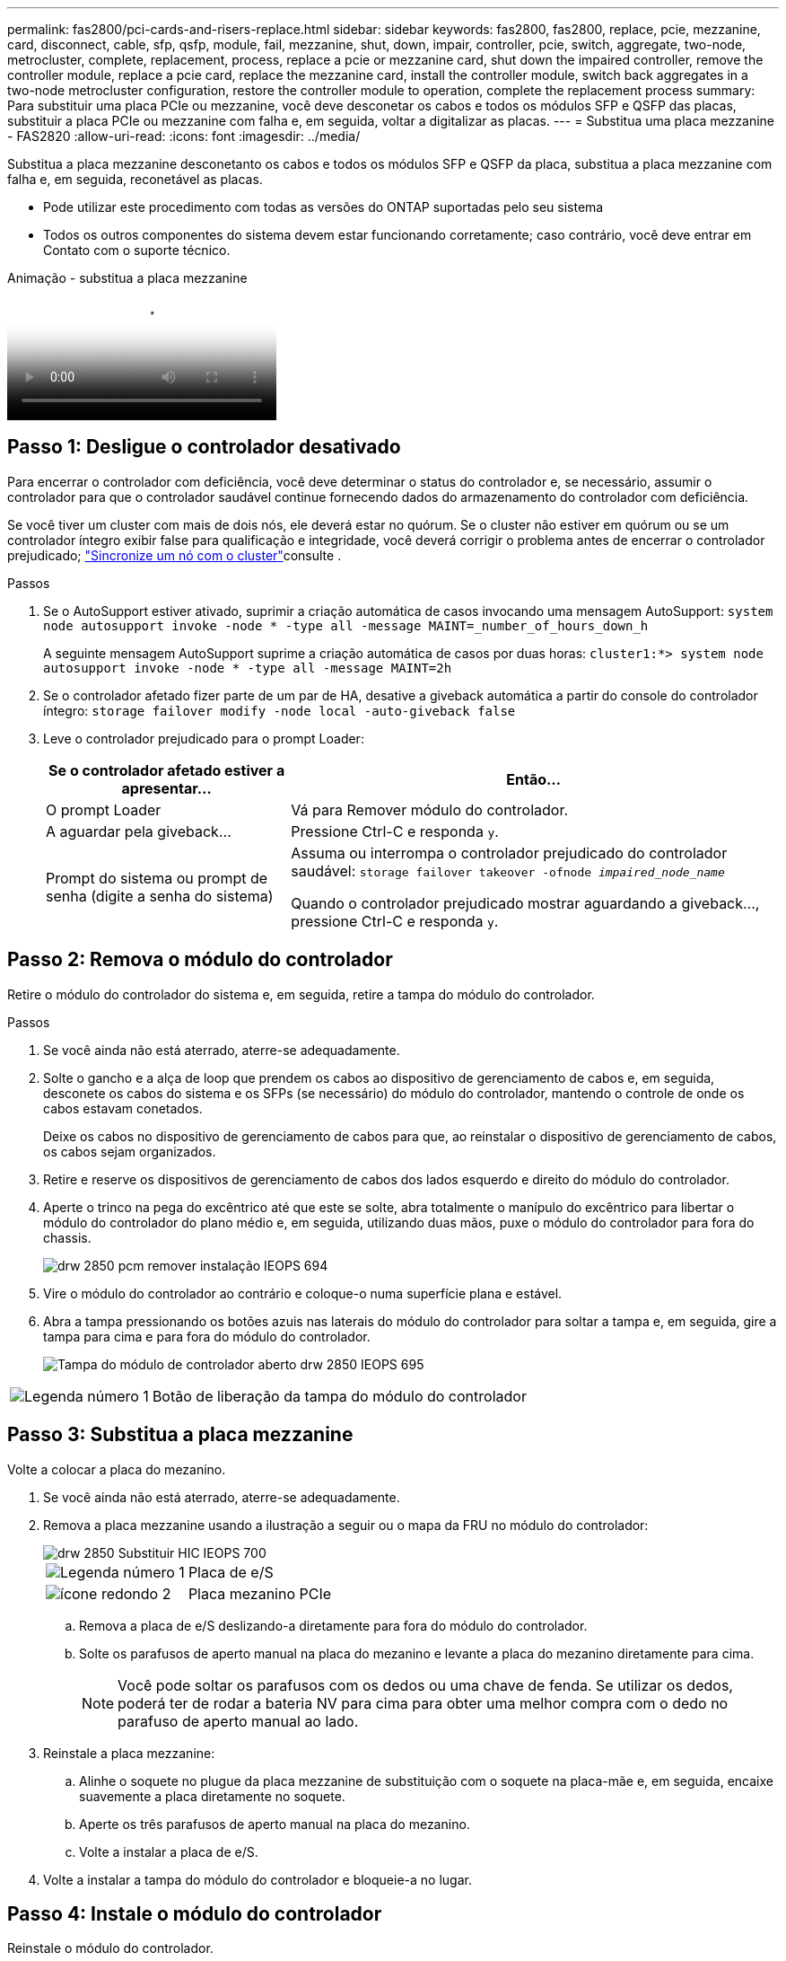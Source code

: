 ---
permalink: fas2800/pci-cards-and-risers-replace.html 
sidebar: sidebar 
keywords: fas2800, fas2800, replace, pcie, mezzanine, card, disconnect, cable, sfp, qsfp, module, fail, mezzanine, shut, down, impair, controller, pcie, switch, aggregate, two-node, metrocluster, complete, replacement, process, replace a pcie or mezzanine card, shut down the impaired controller, remove the controller module, replace a pcie card, replace the mezzanine card, install the controller module, switch back aggregates in a two-node metrocluster configuration, restore the controller module to operation, complete the replacement process 
summary: Para substituir uma placa PCIe ou mezzanine, você deve desconetar os cabos e todos os módulos SFP e QSFP das placas, substituir a placa PCIe ou mezzanine com falha e, em seguida, voltar a digitalizar as placas. 
---
= Substitua uma placa mezzanine - FAS2820
:allow-uri-read: 
:icons: font
:imagesdir: ../media/


[role="lead"]
Substitua a placa mezzanine desconetanto os cabos e todos os módulos SFP e QSFP da placa, substitua a placa mezzanine com falha e, em seguida, reconetável as placas.

* Pode utilizar este procedimento com todas as versões do ONTAP suportadas pelo seu sistema
* Todos os outros componentes do sistema devem estar funcionando corretamente; caso contrário, você deve entrar em Contato com o suporte técnico.


.Animação - substitua a placa mezzanine
video::a8ec891d-f6f6-4479-9ca2-af47017254ff[panopto]


== Passo 1: Desligue o controlador desativado

Para encerrar o controlador com deficiência, você deve determinar o status do controlador e, se necessário, assumir o controlador para que o controlador saudável continue fornecendo dados do armazenamento do controlador com deficiência.

Se você tiver um cluster com mais de dois nós, ele deverá estar no quórum. Se o cluster não estiver em quórum ou se um controlador íntegro exibir false para qualificação e integridade, você deverá corrigir o problema antes de encerrar o controlador prejudicado; link:https://docs.netapp.com/us-en/ontap/system-admin/synchronize-node-cluster-task.html?q=Quorum["Sincronize um nó com o cluster"^]consulte .

.Passos
. Se o AutoSupport estiver ativado, suprimir a criação automática de casos invocando uma mensagem AutoSupport: `system node autosupport invoke -node * -type all -message MAINT=_number_of_hours_down_h`
+
A seguinte mensagem AutoSupport suprime a criação automática de casos por duas horas: `cluster1:*> system node autosupport invoke -node * -type all -message MAINT=2h`

. Se o controlador afetado fizer parte de um par de HA, desative a giveback automática a partir do console do controlador íntegro: `storage failover modify -node local -auto-giveback false`
. Leve o controlador prejudicado para o prompt Loader:
+
[cols="1,2"]
|===
| Se o controlador afetado estiver a apresentar... | Então... 


 a| 
O prompt Loader
 a| 
Vá para Remover módulo do controlador.



 a| 
A aguardar pela giveback...
 a| 
Pressione Ctrl-C e responda `y`.



 a| 
Prompt do sistema ou prompt de senha (digite a senha do sistema)
 a| 
Assuma ou interrompa o controlador prejudicado do controlador saudável: `storage failover takeover -ofnode _impaired_node_name_`

Quando o controlador prejudicado mostrar aguardando a giveback..., pressione Ctrl-C e responda `y`.

|===




== Passo 2: Remova o módulo do controlador

Retire o módulo do controlador do sistema e, em seguida, retire a tampa do módulo do controlador.

.Passos
. Se você ainda não está aterrado, aterre-se adequadamente.
. Solte o gancho e a alça de loop que prendem os cabos ao dispositivo de gerenciamento de cabos e, em seguida, desconete os cabos do sistema e os SFPs (se necessário) do módulo do controlador, mantendo o controle de onde os cabos estavam conetados.
+
Deixe os cabos no dispositivo de gerenciamento de cabos para que, ao reinstalar o dispositivo de gerenciamento de cabos, os cabos sejam organizados.

. Retire e reserve os dispositivos de gerenciamento de cabos dos lados esquerdo e direito do módulo do controlador.
. Aperte o trinco na pega do excêntrico até que este se solte, abra totalmente o manípulo do excêntrico para libertar o módulo do controlador do plano médio e, em seguida, utilizando duas mãos, puxe o módulo do controlador para fora do chassis.
+
image::../media/drw_2850_pcm_remove_install_IEOPS-694.svg[drw 2850 pcm remover instalação IEOPS 694]

. Vire o módulo do controlador ao contrário e coloque-o numa superfície plana e estável.
. Abra a tampa pressionando os botões azuis nas laterais do módulo do controlador para soltar a tampa e, em seguida, gire a tampa para cima e para fora do módulo do controlador.
+
image::../media/drw_2850_open_controller_module_cover_IEOPS-695.svg[Tampa do módulo de controlador aberto drw 2850 IEOPS 695]



[cols="1,3"]
|===


 a| 
image::../media/icon_round_1.png[Legenda número 1]
 a| 
Botão de liberação da tampa do módulo do controlador

|===


== Passo 3: Substitua a placa mezzanine

Volte a colocar a placa do mezanino.

. Se você ainda não está aterrado, aterre-se adequadamente.
. Remova a placa mezzanine usando a ilustração a seguir ou o mapa da FRU no módulo do controlador:
+
image::../media/drw_2850_replace_HIC_IEOPS-700.svg[drw 2850 Substituir HIC IEOPS 700]

+
[cols="1,3"]
|===


 a| 
image::../media/icon_round_1.png[Legenda número 1]
 a| 
Placa de e/S



 a| 
image::../media/icon_round_2.png[ícone redondo 2]
 a| 
Placa mezanino PCIe

|===
+
.. Remova a placa de e/S deslizando-a diretamente para fora do módulo do controlador.
.. Solte os parafusos de aperto manual na placa do mezanino e levante a placa do mezanino diretamente para cima.
+

NOTE: Você pode soltar os parafusos com os dedos ou uma chave de fenda. Se utilizar os dedos, poderá ter de rodar a bateria NV para cima para obter uma melhor compra com o dedo no parafuso de aperto manual ao lado.



. Reinstale a placa mezzanine:
+
.. Alinhe o soquete no plugue da placa mezzanine de substituição com o soquete na placa-mãe e, em seguida, encaixe suavemente a placa diretamente no soquete.
.. Aperte os três parafusos de aperto manual na placa do mezanino.
.. Volte a instalar a placa de e/S.


. Volte a instalar a tampa do módulo do controlador e bloqueie-a no lugar.




== Passo 4: Instale o módulo do controlador

Reinstale o módulo do controlador.

.Passos
. Se você ainda não está aterrado, aterre-se adequadamente.
. Se ainda não o tiver feito, substitua a tampa no módulo do controlador.
. Vire o módulo do controlador ao contrário e alinhe a extremidade com a abertura no chassis.
. Empurre cuidadosamente o módulo do controlador até meio do sistema. Alinhe a extremidade do módulo do controlador com a abertura no chassis e, em seguida, empurre cuidadosamente o módulo do controlador até meio do sistema.
+

NOTE: Não introduza completamente o módulo do controlador no chassis até ser instruído a fazê-lo.

. Recable o sistema, conforme necessário.
+
Se você removeu os conversores de Mídia (QSFPs ou SFPs), lembre-se de reinstalá-los se você estiver usando cabos de fibra ótica.

. Conclua a reinstalação do módulo do controlador:
+
.. Com a alavanca do came na posição aberta, empurre firmemente o módulo do controlador até que ele atenda ao plano médio e esteja totalmente assentado e, em seguida, feche a alavanca do came para a posição travada.
+

NOTE: Não utilize força excessiva ao deslizar o módulo do controlador para dentro do chassis para evitar danificar os conetores.

+
O controlador começa a arrancar assim que estiver sentado no chassis.

.. Se ainda não o tiver feito, reinstale o dispositivo de gerenciamento de cabos.
.. Prenda os cabos ao dispositivo de gerenciamento de cabos com o gancho e a alça de loop.


. Volte a colocar o controlador em funcionamento normal, devolvendo o respetivo armazenamento: `storage failover giveback -ofnode _impaired_node_name_`
. Restaure a giveback automática usando o `storage failover modify -node local -auto-giveback true` comando.
. Se uma janela de manutenção do AutoSupport foi acionada, encerre-a usando o `system node autosupport invoke -node * -type all -message MAINT=END` comando.




== Passo 5: Devolva a peça com falha ao NetApp

Devolva a peça com falha ao NetApp, conforme descrito nas instruções de RMA fornecidas com o kit. Consulte a https://mysupport.netapp.com/site/info/rma["Devolução de peças e substituições"] página para obter mais informações.
